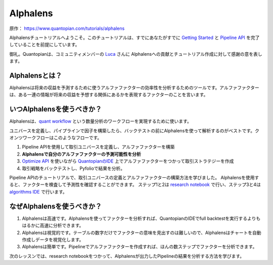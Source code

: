 Alphalens
===========

原作： https://www.quantopian.com/tutorials/alphalens

Alphalensチュートリアルへようこそ。このチュートリアルは、すでにあなたがすでに `Getting Started <https://www.quantopian.com/tutorials/getting-started>`__ と `Pipeline API <https://www.quantopian.com/tutorials/pipeline>`__ を完了していることを前提にしています。


御礼。Quantopianは、コミュニティメンバーの `Luca <https://www.quantopian.com/users/54460194d718f327fd000380>`__ さんに Alphalensへの貢献とチュートリアル作成に対して感謝の意を表します。


Alphalensとは？
---------------------

Alphalensは将来の収益を予測するために使うアルファファクターの効率性を分析するためのツールです。アルファファクターは、ある一連の情報が将来の収益を予想する関係にあるかを表現するファクターのことを言います。


いつAlphalensを使うべきか？
----------------------------

Alphalensは、`quant workflow <https://blog.quantopian.com/a-professional-quant-equity-workflow/>`__ という数量分析のワークフローを実現するために使います。

ユニバースを定義し、パイプラインで因子を構築したら、バックテストの前にAlphalensを使って解析するのがベストです。クオンツワークフローはこのようなフローです。

1. Pipeline APIを使用して取引ユニバースを定義し、アルファファクターを構築
2. **Alphalensで自分のアルファファクターの予測可能性を分析**
3. `Optimize API <https://www.quantopian.com/docs/user-guide/tools/optimize>`__ を使いながら `QuantopianのIDE <https://www.quantopian.com/algorithms>`__ 上でアルファファクターをつかって取引ストラテジーを作成
4. 取引戦略をバックテストし、Pyfolioで結果を分析。

Pipeline APIのチュートリアルで、取引ユニバースの定義とアルファファクターの構築方法を学びました。
Alphalensを使用すると、ファクターを検査して予測性を確認することができます。
ステップ1と2は `research notebook <https://www.quantopian.com/notebooks>`__ で行い、ステップ3と4は `algorithms IDE <https://www.quantopian.com/algorithms>`__ で行います。

なぜAlphalensを使うべきか？
-----------------------------

1. Alphalensは高速です。Alphalensを使ってファクターを分析すれば、QuantopianのIDEでfull backtestを実行するよりもはるかに高速に分析できます。
2. Alphalensは視覚的です。テーブルの数字だけでファクターの意味を見出すのは難しいので、Alphalensはチャートを自動作成しデータを視覚化します。
3. Alphalensは簡単です。Pipelineでアルファファクターを作成すれば、ほんの数ステップでファクターを分析できます。

次のレッスンでは、research notebookをつかって、Alphalensが出力したPipelineの結果を分析する方法を学びます。




